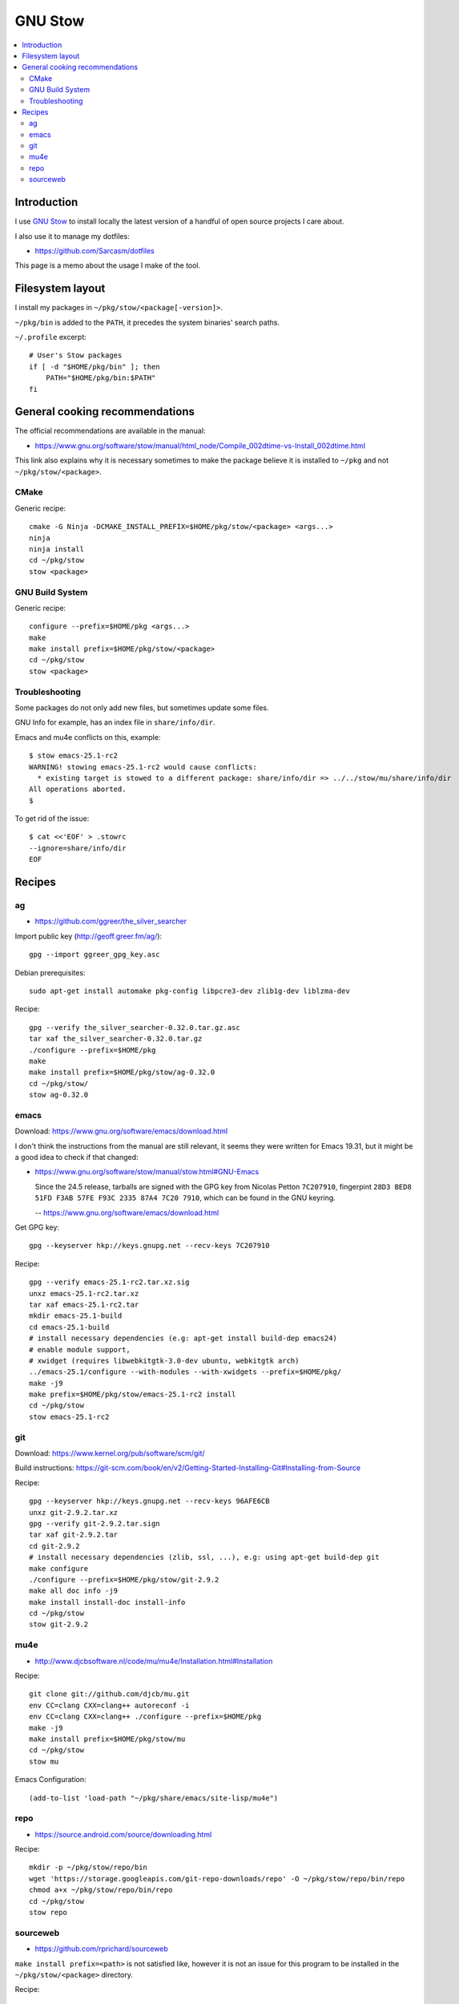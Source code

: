 
********
GNU Stow
********

.. contents::
   :local:


Introduction
============

I use `GNU Stow`_ to install locally the latest version
of a handful of open source projects I care about.

I also use it to manage my dotfiles:

* https://github.com/Sarcasm/dotfiles

This page is a memo about the usage I make of the tool.


Filesystem layout
=================

I install my packages in ``~/pkg/stow/<package[-version]>``.

``~/pkg/bin`` is added to the ``PATH``,
it precedes the system binaries' search paths.

``~/.profile`` excerpt::

    # User's Stow packages
    if [ -d "$HOME/pkg/bin" ]; then
        PATH="$HOME/pkg/bin:$PATH"
    fi


General cooking recommendations
===============================

The official recommendations are available in the manual:

* https://www.gnu.org/software/stow/manual/html_node/Compile_002dtime-vs-Install_002dtime.html

This link also explains why it is necessary sometimes
to make the package believe it is installed to ``~/pkg``
and not ``~/pkg/stow/<package>``.


CMake
-----

Generic recipe::

  cmake -G Ninja -DCMAKE_INSTALL_PREFIX=$HOME/pkg/stow/<package> <args...>
  ninja
  ninja install
  cd ~/pkg/stow
  stow <package>


GNU Build System
----------------

Generic recipe::

  configure --prefix=$HOME/pkg <args...>
  make
  make install prefix=$HOME/pkg/stow/<package>
  cd ~/pkg/stow
  stow <package>

.. seealso::

   * https://www.gnu.org/software/stow/manual/stow.html#Other-FSF-Software


Troubleshooting
---------------

Some packages do not only add new files,
but sometimes update some files.

GNU Info for example, has an index file in ``share/info/dir``.

Emacs and mu4e conflicts on this, example::

  $ stow emacs-25.1-rc2
  WARNING! stowing emacs-25.1-rc2 would cause conflicts:
    * existing target is stowed to a different package: share/info/dir => ../../stow/mu/share/info/dir
  All operations aborted.
  $

To get rid of the issue::

  $ cat <<'EOF' > .stowrc
  --ignore=share/info/dir
  EOF

.. seealso::

   * https://www.gnu.org/software/stow/manual/stow.html#Perl-and-Perl-5-Modules
   * ``perllocal.pod`` example:
     https://www.gnu.org/software/stow/manual/stow.html#Resource-Files

Recipes
=======

ag
---

* https://github.com/ggreer/the_silver_searcher

Import public key (http://geoff.greer.fm/ag/)::

    gpg --import ggreer_gpg_key.asc

Debian prerequisites::

  sudo apt-get install automake pkg-config libpcre3-dev zlib1g-dev liblzma-dev

Recipe::

  gpg --verify the_silver_searcher-0.32.0.tar.gz.asc
  tar xaf the_silver_searcher-0.32.0.tar.gz
  ./configure --prefix=$HOME/pkg
  make
  make install prefix=$HOME/pkg/stow/ag-0.32.0
  cd ~/pkg/stow/
  stow ag-0.32.0


emacs
-----

Download: https://www.gnu.org/software/emacs/download.html

I don't think the instructions from the manual are still relevant,
it seems they were written for Emacs 19.31,
but it might be a good idea to check if that changed:

* https://www.gnu.org/software/stow/manual/stow.html#GNU-Emacs

  Since the 24.5 release,
  tarballs are signed with the GPG key from Nicolas Petton ``7C207910``,
  fingerpint ``28D3 BED8 51FD F3AB 57FE F93C 2335 87A4 7C20 7910``,
  which can be found in the GNU keyring.

  -- https://www.gnu.org/software/emacs/download.html

Get GPG key::

  gpg --keyserver hkp://keys.gnupg.net --recv-keys 7C207910


Recipe::

  gpg --verify emacs-25.1-rc2.tar.xz.sig
  unxz emacs-25.1-rc2.tar.xz
  tar xaf emacs-25.1-rc2.tar
  mkdir emacs-25.1-build
  cd emacs-25.1-build
  # install necessary dependencies (e.g: apt-get install build-dep emacs24)
  # enable module support,
  # xwidget (requires libwebkitgtk-3.0-dev ubuntu, webkitgtk arch)
  ../emacs-25.1/configure --with-modules --with-xwidgets --prefix=$HOME/pkg/
  make -j9
  make prefix=$HOME/pkg/stow/emacs-25.1-rc2 install
  cd ~/pkg/stow
  stow emacs-25.1-rc2


git
---

Download: https://www.kernel.org/pub/software/scm/git/

Build instructions: https://git-scm.com/book/en/v2/Getting-Started-Installing-Git#Installing-from-Source

Recipe::

  gpg --keyserver hkp://keys.gnupg.net --recv-keys 96AFE6CB
  unxz git-2.9.2.tar.xz
  gpg --verify git-2.9.2.tar.sign
  tar xaf git-2.9.2.tar
  cd git-2.9.2
  # install necessary dependencies (zlib, ssl, ...), e.g: using apt-get build-dep git
  make configure
  ./configure --prefix=$HOME/pkg/stow/git-2.9.2
  make all doc info -j9
  make install install-doc install-info
  cd ~/pkg/stow
  stow git-2.9.2


mu4e
----

* http://www.djcbsoftware.nl/code/mu/mu4e/Installation.html#Installation

Recipe::

  git clone git://github.com/djcb/mu.git
  env CC=clang CXX=clang++ autoreconf -i
  env CC=clang CXX=clang++ ./configure --prefix=$HOME/pkg
  make -j9
  make install prefix=$HOME/pkg/stow/mu
  cd ~/pkg/stow
  stow mu

Emacs Configuration::

  (add-to-list 'load-path "~/pkg/share/emacs/site-lisp/mu4e")


repo
----

* https://source.android.com/source/downloading.html

Recipe::

  mkdir -p ~/pkg/stow/repo/bin
  wget 'https://storage.googleapis.com/git-repo-downloads/repo' -O ~/pkg/stow/repo/bin/repo
  chmod a+x ~/pkg/stow/repo/bin/repo
  cd ~/pkg/stow
  stow repo


sourceweb
---------

* https://github.com/rprichard/sourceweb

``make install prefix=<path>`` is not satisfied like,
however it is not an issue for this program
to be installed in the ``~/pkg/stow/<package>`` directory.

Recipe::

  ./configure --prefix=$HOME/pkg/stow/sourceweb
  make
  make install
  cd ~/pkg/stow
  stow sourceweb


.. Links

.. _GNU Stow: https://www.gnu.org/software/stow
